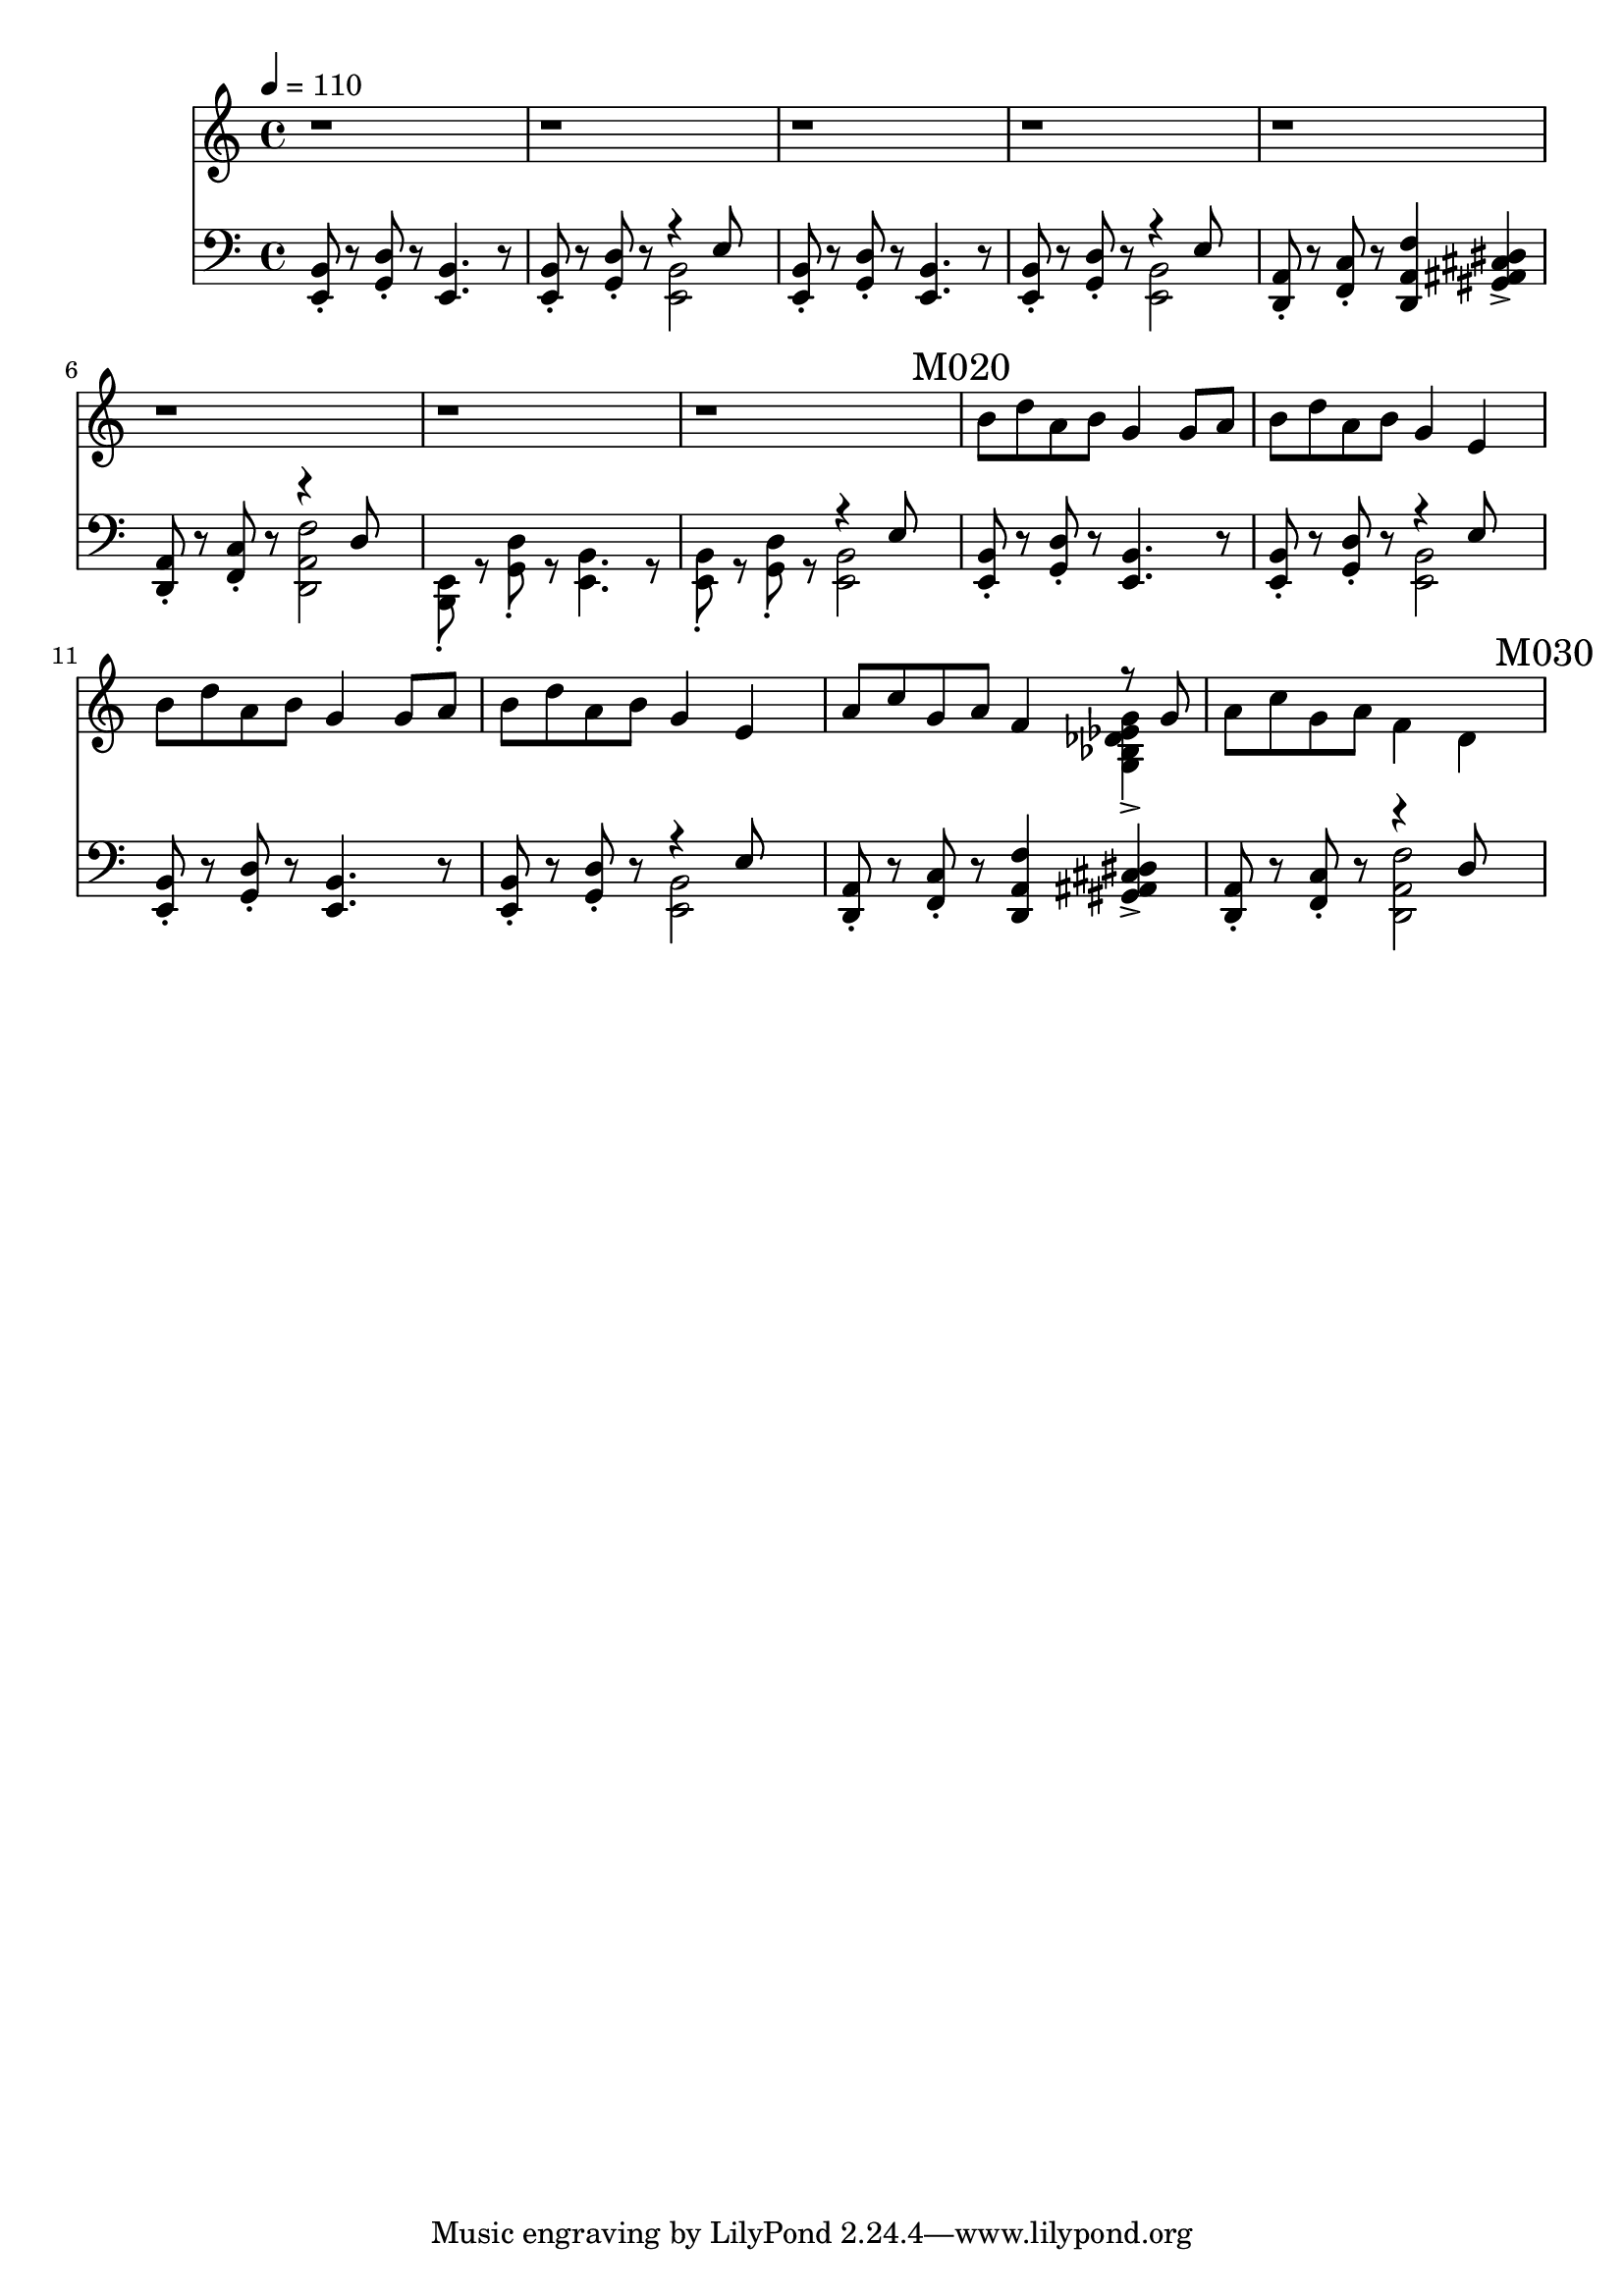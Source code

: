 \version "2.20.0"

leftHand = \new Staff \relative e, {
  \clef bass
  <e b'>8\staccato
  r8
  <g d'>8\staccato
  r8
  <e b'>4.
  r8
  <e b'>8\staccato
  r8
  <g d'>8\staccato
  r8
  <<
    { \voiceTwo <e b'>2 }
    \new Voice { \voiceOne r4 e'8 }
  >> \oneVoice |
  <e, b'>8\staccato
  r8
  <g d'>8\staccato
  r8
  <e b'>4.
  r8
  <e b'>8\staccato
  r8
  <g d'>8\staccato
  r8
  <<
    { \voiceTwo <e b'>2 }
    \new Voice { \voiceOne r4 e'8 }
  >> \oneVoice |
  <d, a'>8\staccato
  r8
  <f c'>8\staccato
  r8
  <d a' f'>4
  <gis ais cis dis>4-> |
  <d a'>8\staccato
  r8
  <f c'>8\staccato
  r8
  <<
    {\voiceTwo <d a' f'>2}
    \new Voice {\voiceOne r4 d'8}
  >> |
  <e, b>8\staccato
  r8
  <g d'>8\staccato
  r8
  <e b'>4.
  r8
  <e b'>8\staccato
  r8
  <g d'>8\staccato
  r8
  <<
    { \voiceTwo <e b'>2 }
    \new Voice { \voiceOne r4 e'8 }
  >> \oneVoice | \mark "M020"
  <e, b'>8\staccato
  r8
  <g d'>8\staccato
  r8
  <e b'>4.
  r8
  <e b'>8\staccato
  r8
  <g d'>8\staccato
  r8
  <<
    { \voiceTwo <e b'>2 }
    \new Voice { \voiceOne r4 e'8 }
  >> \oneVoice
  <e, b'>8\staccato
  r8
  <g d'>8\staccato
  r8
  <e b'>4.
  r8
  <e b'>8\staccato
  r8
  <g d'>8\staccato
  r8
  <<
    { \voiceTwo <e b'>2 }
    \new Voice { \voiceOne r4 e'8 }
  >> \oneVoice
  <d, a'>8\staccato
  r8
  <f c'>8\staccato
  r8
  <d a' f'>4
  <gis ais cis dis>4-> |
  <d a'>8\staccato
  r8
  <f c'>8\staccato
  r8
  <<
    {\voiceTwo <d a' f'>2}
    \new Voice {\voiceOne r4 d'8}
  >> | \mark "M030"
}

rightHand = \new Staff \relative c {
  \tempo 4 = 110
  r1 r1 r1 r1 r1 r1 r1 r1 | \mark "M020"
  b''8 d a b g4 g8 a |
  b d a b g4 e4 |
  b'8 d a b g4 g8 a b d a b g4 e |
  a8 c g a f4
  <<
    { \voiceTwo <g, bes des ees g>-> }
    \new Voice {\voiceOne r8 g'}
  >> |
  a8 c g a f4 d | \mark "M030"
}

% https://extending-lilypond.readthedocs.io/en/latest/intro.html#the-scheme-sandbox
% showLastLength = R1*5

\score {
  <<
    \rightHand
    \leftHand
  >>
  \layout { }
  \midi { }
}
